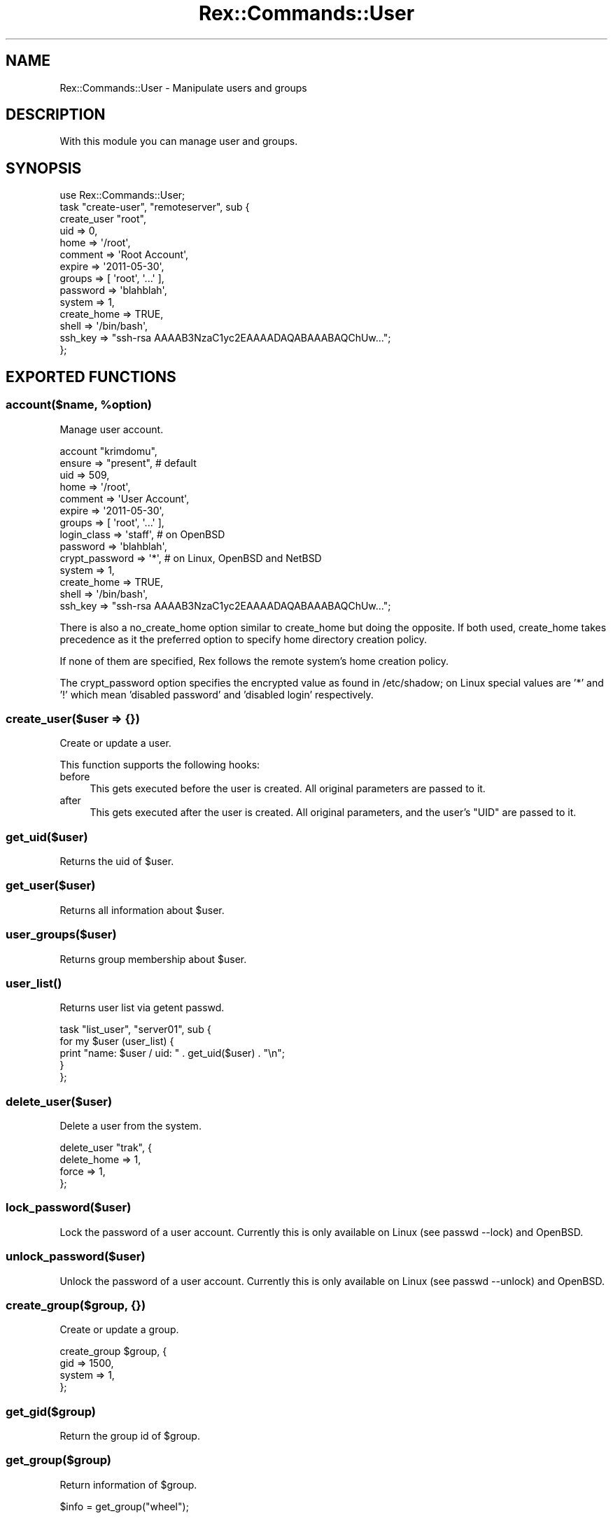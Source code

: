 .\" Automatically generated by Pod::Man 4.14 (Pod::Simple 3.40)
.\"
.\" Standard preamble:
.\" ========================================================================
.de Sp \" Vertical space (when we can't use .PP)
.if t .sp .5v
.if n .sp
..
.de Vb \" Begin verbatim text
.ft CW
.nf
.ne \\$1
..
.de Ve \" End verbatim text
.ft R
.fi
..
.\" Set up some character translations and predefined strings.  \*(-- will
.\" give an unbreakable dash, \*(PI will give pi, \*(L" will give a left
.\" double quote, and \*(R" will give a right double quote.  \*(C+ will
.\" give a nicer C++.  Capital omega is used to do unbreakable dashes and
.\" therefore won't be available.  \*(C` and \*(C' expand to `' in nroff,
.\" nothing in troff, for use with C<>.
.tr \(*W-
.ds C+ C\v'-.1v'\h'-1p'\s-2+\h'-1p'+\s0\v'.1v'\h'-1p'
.ie n \{\
.    ds -- \(*W-
.    ds PI pi
.    if (\n(.H=4u)&(1m=24u) .ds -- \(*W\h'-12u'\(*W\h'-12u'-\" diablo 10 pitch
.    if (\n(.H=4u)&(1m=20u) .ds -- \(*W\h'-12u'\(*W\h'-8u'-\"  diablo 12 pitch
.    ds L" ""
.    ds R" ""
.    ds C` ""
.    ds C' ""
'br\}
.el\{\
.    ds -- \|\(em\|
.    ds PI \(*p
.    ds L" ``
.    ds R" ''
.    ds C`
.    ds C'
'br\}
.\"
.\" Escape single quotes in literal strings from groff's Unicode transform.
.ie \n(.g .ds Aq \(aq
.el       .ds Aq '
.\"
.\" If the F register is >0, we'll generate index entries on stderr for
.\" titles (.TH), headers (.SH), subsections (.SS), items (.Ip), and index
.\" entries marked with X<> in POD.  Of course, you'll have to process the
.\" output yourself in some meaningful fashion.
.\"
.\" Avoid warning from groff about undefined register 'F'.
.de IX
..
.nr rF 0
.if \n(.g .if rF .nr rF 1
.if (\n(rF:(\n(.g==0)) \{\
.    if \nF \{\
.        de IX
.        tm Index:\\$1\t\\n%\t"\\$2"
..
.        if !\nF==2 \{\
.            nr % 0
.            nr F 2
.        \}
.    \}
.\}
.rr rF
.\" ========================================================================
.\"
.IX Title "Rex::Commands::User 3"
.TH Rex::Commands::User 3 "2020-10-05" "perl v5.32.0" "User Contributed Perl Documentation"
.\" For nroff, turn off justification.  Always turn off hyphenation; it makes
.\" way too many mistakes in technical documents.
.if n .ad l
.nh
.SH "NAME"
Rex::Commands::User \- Manipulate users and groups
.SH "DESCRIPTION"
.IX Header "DESCRIPTION"
With this module you can manage user and groups.
.SH "SYNOPSIS"
.IX Header "SYNOPSIS"
.Vb 1
\& use Rex::Commands::User;
\& 
\& task "create\-user", "remoteserver", sub {
\&   create_user "root",
\&     uid         => 0,
\&     home        => \*(Aq/root\*(Aq,
\&     comment     => \*(AqRoot Account\*(Aq,
\&     expire      => \*(Aq2011\-05\-30\*(Aq,
\&     groups      => [ \*(Aqroot\*(Aq, \*(Aq...\*(Aq ],
\&     password    => \*(Aqblahblah\*(Aq,
\&     system      => 1,
\&     create_home => TRUE,
\&     shell       => \*(Aq/bin/bash\*(Aq,
\&     ssh_key     => "ssh\-rsa AAAAB3NzaC1yc2EAAAADAQABAAABAQChUw...";
\& };
.Ve
.SH "EXPORTED FUNCTIONS"
.IX Header "EXPORTED FUNCTIONS"
.ie n .SS "account($name, %option)"
.el .SS "account($name, \f(CW%option\fP)"
.IX Subsection "account($name, %option)"
Manage user account.
.PP
.Vb 10
\& account "krimdomu",
\&   ensure         => "present",  # default
\&   uid            => 509,
\&   home           => \*(Aq/root\*(Aq,
\&   comment        => \*(AqUser Account\*(Aq,
\&   expire         => \*(Aq2011\-05\-30\*(Aq,
\&   groups         => [ \*(Aqroot\*(Aq, \*(Aq...\*(Aq ],
\&   login_class    => \*(Aqstaff\*(Aq,   # on OpenBSD
\&   password       => \*(Aqblahblah\*(Aq,
\&   crypt_password => \*(Aq*\*(Aq, # on Linux, OpenBSD and NetBSD
\&   system         => 1,
\&   create_home    => TRUE,
\&   shell          => \*(Aq/bin/bash\*(Aq,
\&   ssh_key        => "ssh\-rsa AAAAB3NzaC1yc2EAAAADAQABAAABAQChUw...";
.Ve
.PP
There is also a no_create_home option similar to create_home but doing the
opposite. If both used, create_home takes precedence as it the preferred option
to specify home directory creation policy.
.PP
If none of them are specified, Rex follows the remote system's home creation
policy.
.PP
The crypt_password option specifies the encrypted value as found in
/etc/shadow; on Linux special values are '*' and '!' which mean
\&'disabled password' and 'disabled login' respectively.
.SS "create_user($user => {})"
.IX Subsection "create_user($user => {})"
Create or update a user.
.PP
This function supports the following hooks:
.IP "before" 4
.IX Item "before"
This gets executed before the user is created. All original parameters are passed to it.
.IP "after" 4
.IX Item "after"
This gets executed after the user is created. All original parameters, and the user's \f(CW\*(C`UID\*(C'\fR are passed to it.
.SS "get_uid($user)"
.IX Subsection "get_uid($user)"
Returns the uid of \f(CW$user\fR.
.SS "get_user($user)"
.IX Subsection "get_user($user)"
Returns all information about \f(CW$user\fR.
.SS "user_groups($user)"
.IX Subsection "user_groups($user)"
Returns group membership about \f(CW$user\fR.
.SS "\fBuser_list()\fP"
.IX Subsection "user_list()"
Returns user list via getent passwd.
.PP
.Vb 5
\& task "list_user", "server01", sub {
\&   for my $user (user_list) {
\&     print "name: $user / uid: " . get_uid($user) . "\en";
\&   }
\& };
.Ve
.SS "delete_user($user)"
.IX Subsection "delete_user($user)"
Delete a user from the system.
.PP
.Vb 4
\& delete_user "trak", {
\&   delete_home => 1,
\&   force     => 1,
\& };
.Ve
.SS "lock_password($user)"
.IX Subsection "lock_password($user)"
Lock the password of a user account. Currently this is only
available on Linux (see passwd \-\-lock) and OpenBSD.
.SS "unlock_password($user)"
.IX Subsection "unlock_password($user)"
Unlock the password of a user account. Currently this is only
available on Linux (see passwd \-\-unlock) and OpenBSD.
.SS "create_group($group, {})"
.IX Subsection "create_group($group, {})"
Create or update a group.
.PP
.Vb 4
\& create_group $group, {
\&   gid => 1500,
\&   system => 1,
\& };
.Ve
.SS "get_gid($group)"
.IX Subsection "get_gid($group)"
Return the group id of \f(CW$group\fR.
.SS "get_group($group)"
.IX Subsection "get_group($group)"
Return information of \f(CW$group\fR.
.PP
.Vb 1
\& $info = get_group("wheel");
.Ve
.SS "delete_group($group)"
.IX Subsection "delete_group($group)"
Delete a group.
